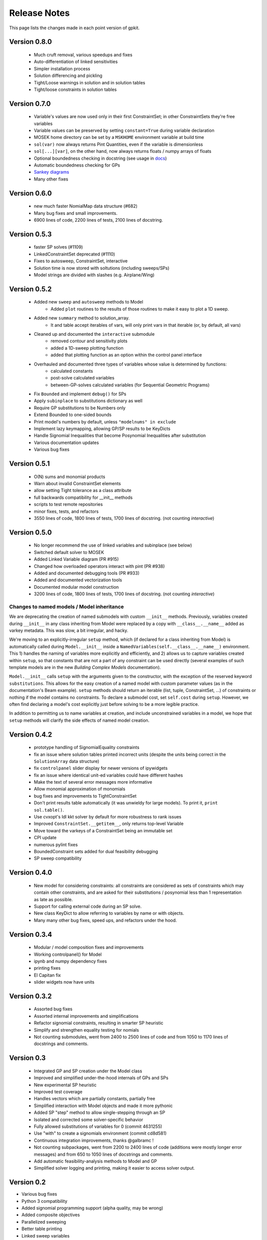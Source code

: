 Release Notes
*************

This page lists the changes made in each point version of gpkit.

Version 0.8.0
=============
 * Much cruft removal, various speedups and fixes
 * Auto-differentiation of linked sensitivities
 * Simpler installation process
 * Solution differencing and pickling
 * Tight/Loose warnings in solution and in solution tables
 * Tight/loose constraints in solution tables

Version 0.7.0
=============
 * Variable's values are now used only in their first ConstraintSet; in other ConstraintSets they're free variables
 * Variable values can be preserved by setting ``constant=True`` during variable declaration
 * MOSEK home directory can be set by a ``MSKHOME`` environment variable at build time
 * ``sol(var)`` now always returns Pint Quantities, even if the variable is dimensionless
 * ``sol[...][var]``, on the other hand, now always returns floats / numpy arrays of floats
 * Optional boundedness checking in docstring (see usage in `docs <http://gpkit.readthedocs.io/en/latest/modelbuilding.html#multipoint-analysis-modeling>`_)
 * Automatic boundedness checking for GPs
 * `Sankey diagrams <http://gpkit.readthedocs.io/en/latest/visint.html>`_
 * Many other fixes

Version 0.6.0
=============
 * new much faster NomialMap data structure (#682)
 * Many bug fixes and small improvements.
 * 6900 lines of code, 2200 lines of tests, 2100 lines of docstring.

Version 0.5.3
=============
 * faster SP solves (#1109)
 * LinkedConstraintSet deprecated (#1110)
 * Fixes to autosweep, ConstraintSet, interactive
 * Solution time is now stored with soltutions (including sweeps/SPs)
 * Model strings are divided with slashes (e.g. Airplane/Wing)

Version 0.5.2
=============
 * Added new ``sweep`` and ``autosweep`` methods to Model
    * Added ``plot`` routines to the results of those routines to make it easy to plot a 1D sweep.
 * Added new ``summary`` method to solution_array.
    * It and table accept iterables of vars, will only print vars in that iterable (or, by default, all vars)
 * Cleaned up and documented the ``interactive`` submodule
    * removed contour and sensitivity plots
    * added a 1D-sweep plotting function
    * added that plotting function as an option within the control panel interface
 * Overhauled and documented three types of variables whose value is determined by functions:
    * calculated constants
    * post-solve calculated variables
    * between-GP-solves calculated variables (for Sequential Geometric Programs)
 * Fix ``Bounded`` and implement ``debug()`` for SPs
 * Apply ``subinplace`` to substitutions dictionary as well
 * Require GP substitutions to be Numbers only
 * Extend Bounded to one-sided bounds
 * Print model's numbers by default, unless ``"modelnums" in exclude``
 * Implement lazy keymapping, allowing GP/SP results to be KeyDicts
 * Handle Signomial Inequalities that become Posynomial Inequalities after substitution
 * Various documentation updates
 * Various bug fixes

Version 0.5.1
=============
 * O(N) sums and monomial products
 * Warn about invalid ConstraintSet elements
 * allow setting Tight tolerance as a class attribute
 * full backwards compatibility for __init__ methods
 * scripts to test remote repositories
 * minor fixes, tests, and refactors
 * 3550 lines of code, 1800 lines of tests, 1700 lines of docstring. (not counting `interactive`)

Version 0.5.0
=============
 * No longer recommend the use of linked variables and subinplace (see below)
 * Switched default solver to MOSEK
 * Added Linked Variable diagram (PR #915)
 * Changed how overloaded operators interact with pint (PR #938)
 * Added and documented debugging tools (PR #933)
 * Added and documented vectorization tools
 * Documented modular model construction
 * 3200 lines of code, 1800 lines of tests, 1700 lines of docstring. (not counting `interactive`)

Changes to named models / Model inheritance
-------------------------------------------
We are deprecating the creation of named submodels with custom ``__init__`` methods. Previously, variables created during ``__init__`` in any class inheriting from Model were replaced by a copy with  ``__class__.__name__`` added as varkey metadata. This was slow, a bit irregular, and hacky.

We're moving to an explicitly-irregular ``setup`` method, which (if declared for a class inheriting from Model) is automatically called during ``Model.__init__`` inside a ``NamedVariables(self.__class__.__name__)`` environment. This 1) handles the naming of variables more explicitly and efficiently, and 2) allows us to capture variables created within ``setup``, so that constants that are not a part of any constraint can be used directly (several examples of such template models are in the new `Building Complex Models` documentation).

``Model.__init__`` calls ``setup`` with the arguments given to the constructor,  with the exception of the reserved keyword ``substitutions``. This allows for the easy creation of a named model with custom parameter values (as in the documentation's Beam example). ``setup`` methods should return an iterable (list, tuple, ConstraintSet, ...) of constraints or nothing if the model contains no constraints. To declare a submodel cost, set ``self.cost`` during ``setup``. However, we often find declaring a model's cost explicitly just before solving to be a more legible practice.

In addition to permitting us to name variables at creation, and include unconstrained variables in a model, we hope that ``setup`` methods will clarify the side effects of named model creation.

Version 0.4.2
=============
 * prototype handling of SignomialEquality constraints
 * fix an issue where solution tables printed incorrect units (despite the units being correct in the ``SolutionArray`` data structure)
 * fix ``controlpanel`` slider display for newer versions of ipywidgets
 * fix an issue where identical unit-ed variables could have different hashes
 * Make the text of several error messages more informative
 * Allow monomial approximation of monomials
 * bug fixes and improvements to TightConstraintSet
 * Don't print results table automatically (it was unwieldy for large models). To print it, ``print sol.table()``.
 * Use cvxopt's ldl kkt solver by default for more robustness to rank issues
 * Improved ``ConstraintSet.__getitem__``, only returns top-level Variable
 * Move toward the varkeys of a ConstraintSet being an immutable set
 * CPI update
 * numerous pylint fixes
 * BoundedConstraint sets added for dual feasibility debugging
 * SP sweep compatibility

Version 0.4.0
=============
 * New model for considering constraints: all constraints are considered as sets of constraints which may contain other constraints, and are asked for their substitutions / posynomial less than 1 representation as late as possible.
 * Support for calling external code during an SP solve.
 * New class KeyDict to allow referring to variables by name or with objects.
 * Many many other bug fixes, speed ups, and refactors under the hood.

Version 0.3.4
=============
 * Modular / model composition fixes and improvements
 * Working controlpanel() for Model
 * ipynb and numpy dependency fixes
 * printing fixes
 * El Capitan fix
 * slider widgets now have units

Version 0.3.2
=============
 * Assorted bug fixes
 * Assorted internal improvements and simplifications
 * Refactor signomial constraints, resulting in smarter SP heuristic
 * Simplify and strengthen equality testing for nomials
 * Not counting submodules, went from 2400 to 2500 lines of code and from 1050 to 1170 lines of docstrings and comments.

Version 0.3
===========
 * Integrated GP and SP creation under the Model class
 * Improved and simplified under-the-hood internals of GPs and SPs
 * New experimental SP heuristic
 * Improved test coverage
 * Handles vectors which are partially constants, partially free
 * Simplified interaction with Model objects and made it more pythonic
 * Added SP "step" method to allow single-stepping through an SP
 * Isolated and corrected some solver-specific behavior
 * Fully allowed substitutions of variables for 0 (commit 4631255)
 * Use "with" to create a signomials environment (commit cd8d581)
 * Continuous integration improvements, thanks @galbramc !
 * Not counting subpackages, went from 2200 to 2400 lines of code (additions were mostly longer error messages) and from 650 to 1050 lines of docstrings and comments.
 * Add automatic feasibility-analysis methods to Model and GP
 * Simplified solver logging and printing, making it easier to access solver output.

Version 0.2
===========

* Various bug fixes
* Python 3 compatibility
* Added signomial programming support (alpha quality, may be wrong)
* Added composite objectives
* Parallelized sweeping
* Better table printing
* Linked sweep variables
* Better error messages
* Closest feasible point capability
* Improved install process (no longer requires ctypesgen; auto-detects MOSEK version)
* Added examples: wind turbine, modular GP, examples from 1967 book, maintenance (part replacement)
* Documentation grew by ~70%
* Added Advanced Commands section to documentation
* Many additional unit tests (more than doubled testing lines of code)

